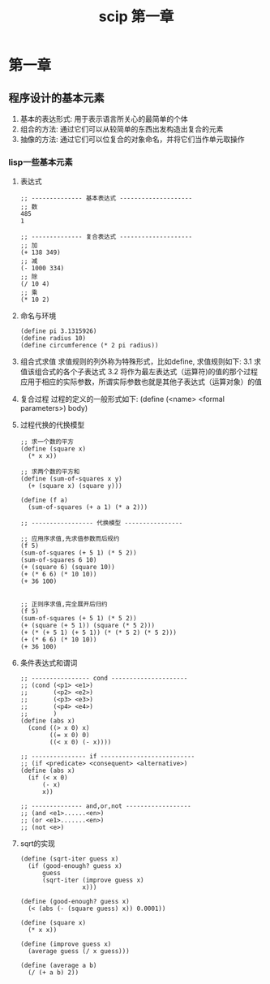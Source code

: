 #+HUGO_BASE_DIR: ~/workspace/blog
#+title: scip 第一章
* 第一章
** 程序设计的基本元素
   1. 基本的表达形式: 用于表示语言所关心的最简单的个体
   2. 组合的方法: 通过它们可以从较简单的东西出发构造出复合的元素
   3. 抽像的方法: 通过它们可以位复合的对象命名，并将它们当作单元取操作
*** lisp一些基本元素
    1. 表达式
       #+BEGIN_SRC racket
         ;; -------------- 基本表达式 --------------------
         ;; 数
         485
         1

         ;; -------------- 复合表达式 --------------------
         ;; 加
         (+ 138 349)
         ;; 减
         (- 1000 334)
         ;; 除
         (/ 10 4)
         ;; 乘
         (* 10 2)
       #+END_SRC

    2. 命名与环境
       #+BEGIN_SRC racket
         (define pi 3.1315926)
         (define radius 10)
         (define circumference (* 2 pi radius))
       #+END_SRC

    3. 组合式求值
       求值规则的列外称为特殊形式，比如define, 求值规则如下:
       3.1 求值该组合式的各个子表达式
       3.2 将作为最左表达式（运算符)的值的那个过程应用于相应的实际参数，所谓实际参数也就是其他子表达式（运算对象）的值

    4. 复合过程
       过程的定义的一般形式如下:
       (define (<name> <formal parameters>) body)

    5. 过程代换的代换模型
       #+BEGIN_SRC racket
         ;; 求一个数的平方
         (define (square x)
           (* x x))

         ;; 求两个数的平方和
         (define (sum-of-squares x y)
           (+ (square x) (square y)))

         (define (f a)
           (sum-of-squares (+ a 1) (* a 2)))

         ;; ----------------- 代换模型 ----------------

         ;; 应用序求值,先求值参数而后规约
         (f 5)
         (sum-of-squares (+ 5 1) (* 5 2))
         (sum-of-squares 6 10)
         (+ (square 6) (square 10))
         (+ (* 6 6) (* 10 10))
         (+ 36 100)


         ;; 正则序求值,完全展开后归约
         (f 5)
         (sum-of-squares (+ 5 1) (* 5 2))
         (+ (square (+ 5 1)) (square (* 5 2)))
         (+ (* (+ 5 1) (+ 5 1)) (* (* 5 2) (* 5 2)))
         (+ (* 6 6) (* 10 10))
         (+ 36 100)
       #+END_SRC

    6. 条件表达式和谓词
       #+BEGIN_SRC racket
         ;; ---------------- cond ---------------------
         ;; (cond (<p1> <e1>)
         ;;       (<p2> <e2>)
         ;;       (<p3> <e3>)
         ;;       (<p4> <e4>)
         ;;       )
         (define (abs x)
           (cond ((> x 0) x)
                 ((= x 0) 0)
                 ((< x 0) (- x))))

         ;; --------------- if --------------------------
         ;; (if <predicate> <consequent> <alternative>)
         (define (abs x)
           (if (< x 0)
               (- x)
               x))

         ;; -------------- and,or,not ------------------
         ;; (and <e1>......<en>)
         ;; (or <e1>.......<en>)
         ;; (not <e>)
       #+END_SRC

    7. sqrt的实现
       #+BEGIN_SRC racket
         (define (sqrt-iter guess x)
           (if (good-enough? guess x)
               guess
               (sqrt-iter (improve guess x)
                          x)))

         (define (good-enough? guess x)
           (< (abs (- (square guess) x)) 0.0001))

         (define (square x)
           (* x x))

         (define (improve guess x)
           (average guess (/ x guess)))

         (define (average a b)
           (/ (+ a b) 2))
       #+END_SRC
